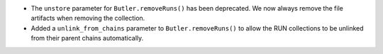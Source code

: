 * The ``unstore`` parameter for ``Butler.removeRuns()`` has been deprecated.
  We now always remove the file artifacts when removing the collection.
* Added a ``unlink_from_chains`` parameter to ``Butler.removeRuns()`` to allow the RUN collections to be unlinked from their parent chains automatically.
